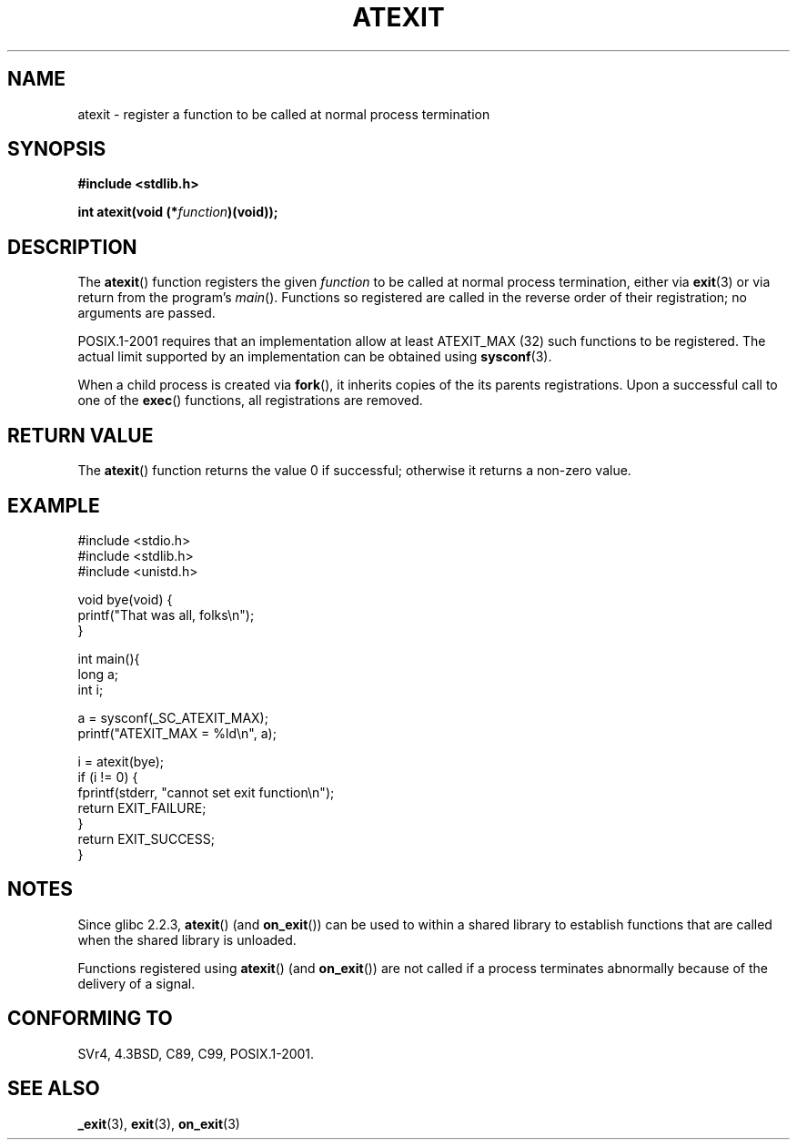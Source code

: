 .\" Copyright 1993 David Metcalfe (david@prism.demon.co.uk)
.\"
.\" Permission is granted to make and distribute verbatim copies of this
.\" manual provided the copyright notice and this permission notice are
.\" preserved on all copies.
.\"
.\" Permission is granted to copy and distribute modified versions of this
.\" manual under the conditions for verbatim copying, provided that the
.\" entire resulting derived work is distributed under the terms of a
.\" permission notice identical to this one.
.\" 
.\" Since the Linux kernel and libraries are constantly changing, this
.\" manual page may be incorrect or out-of-date.  The author(s) assume no
.\" responsibility for errors or omissions, or for damages resulting from
.\" the use of the information contained herein.  The author(s) may not
.\" have taken the same level of care in the production of this manual,
.\" which is licensed free of charge, as they might when working
.\" professionally.
.\" 
.\" Formatted or processed versions of this manual, if unaccompanied by
.\" the source, must acknowledge the copyright and authors of this work.
.\"
.\" References consulted:
.\"     Linux libc source code
.\"     Lewine's _POSIX Programmer's Guide_ (O'Reilly & Associates, 1991)
.\"     386BSD man pages
.\" Modified 1993-03-29, David Metcalfe
.\" Modified 1993-07-24, Rik Faith (faith@cs.unc.edu)
.\" Modified 2003-10-25, Walter Harms
.\"
.TH ATEXIT 3  2003-11-01 "" "Linux Programmer's Manual"
.SH NAME
atexit \- register a function to be called at normal process termination
.SH SYNOPSIS
.nf
.B #include <stdlib.h>
.sp
.BI "int atexit(void (*" function )(void));
.fi
.SH DESCRIPTION
The \fBatexit\fP() function registers the given \fIfunction\fP to be
called at normal process termination, either via
.BR exit (3)
or via return from the program's \fImain\fP().
Functions so registered are called in
the reverse order of their registration; no arguments are passed.
.LP
POSIX.1-2001 requires that an implementation allow at least ATEXIT_MAX (32)
such functions to be registered.
The actual limit supported by an implementation can be obtained using
.BR sysconf (3).
.LP
When a child process is created via 
.BR fork (),
it inherits copies of the its parents registrations.
Upon a successful call to one of the 
.BR exec () 
functions,
all registrations are removed.
.SH "RETURN VALUE"
The \fBatexit\fP() function returns the value 0 if successful; otherwise
it returns a non-zero value.
.SH EXAMPLE
.nf
#include <stdio.h>
#include <stdlib.h>
#include <unistd.h>

void bye(void) {
        printf("That was all, folks\en");
}

int main(){
        long a;
        int i;

        a = sysconf(_SC_ATEXIT_MAX);
        printf("ATEXIT_MAX = %ld\en", a);

        i = atexit(bye);
        if (i != 0) {
                fprintf(stderr, "cannot set exit function\en");
                return EXIT_FAILURE;
        }
        return EXIT_SUCCESS;
}
.fi
.SH NOTES
Since glibc 2.2.3, \fBatexit\fP() (and \fBon_exit\fP())
can be used to within a shared library to establish functions
that are called when the shared library is unloaded.
.PP
Functions registered using \fBatexit\fP() (and \fBon_exit\fP())
are not called if a process terminates abnormally because
of the delivery of a signal.
.SH "CONFORMING TO"
SVr4, 4.3BSD, C89, C99, POSIX.1-2001.
.SH "SEE ALSO"
.BR _exit (3),
.BR exit (3),
.BR on_exit (3)
